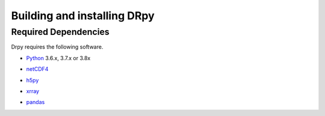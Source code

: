 ==============================
Building and installing DRpy
==============================

Required Dependencies
=====================

Drpy requires the following software.

* Python__ 3.6.x, 3.7.x or 3.8x

__ http://www.python.org

* netCDF4__ 

__ https://github.com/Unidata/netcdf4-python

* h5py__ 

__ https://github.com/h5py/h5py


* xrray__ 

__ https://github.com/pydata/xarray

* pandas__ 

__ https://github.com/pandas-dev/pandas
